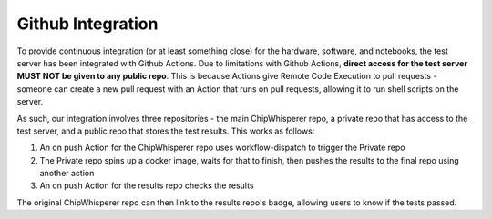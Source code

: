 .. _github_integration

******************
Github Integration
******************

To provide continuous integration (or at least something close) for the hardware, software,
and notebooks, the test server has been integrated with Github Actions. Due to limitations
with Github Actions, **direct access for the test server MUST NOT be given to any public repo**.
This is because Actions give Remote Code Execution to pull requests - someone can create
a new pull request with an Action that runs on pull requests, allowing it to run shell scripts on the server.

As such, our integration involves three repositories - the main ChipWhisperer repo, a private 
repo that has access to the test server, and a public repo that stores the test results. This
works as follows:

#. An on push Action for the ChipWhisperer repo uses workflow-dispatch to trigger the Private repo
#. The Private repo spins up a docker image, waits for that to finish, then pushes the results to the final repo using another action
#. An on push Action for the results repo checks the results

The original ChipWhisperer repo can then link to the results repo's badge, allowing users
to know if the tests passed.

